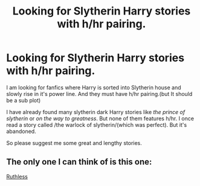 #+TITLE: Looking for Slytherin Harry stories with h/hr pairing.

* Looking for Slytherin Harry stories with h/hr pairing.
:PROPERTIES:
:Author: GreatKinglEdmund
:Score: 10
:DateUnix: 1542953215.0
:DateShort: 2018-Nov-23
:END:
I am looking for fanfics where Harry is sorted into Slytherin house and slowly rise in it's power line. And they must have h/hr pairing.(but It should be a sub plot)

I have already found many slytherin dark Harry stories like /the prince of slytherin/ or /on the way to greatness/. But none of them features h/hr. I once read a story called /the warlock of slytherin/(which was perfect). But it's abandoned.

So please suggest me some great and lengthy stories.


** The only one I can think of is this one:

[[https://www.fanfiction.net/s/10493620/1/Ruthless][Ruthless]]
:PROPERTIES:
:Score: 7
:DateUnix: 1543017756.0
:DateShort: 2018-Nov-24
:END:
